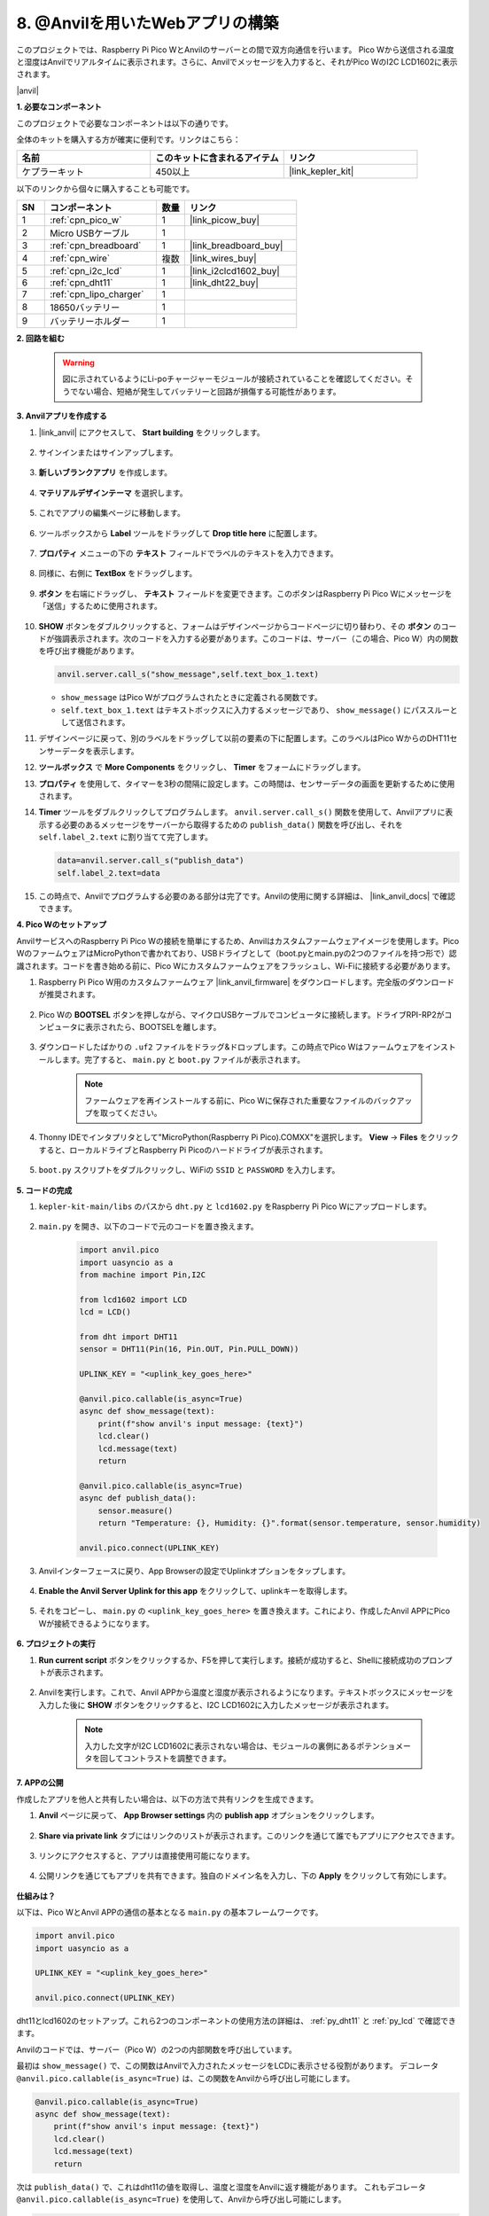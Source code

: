 8. @Anvilを用いたWebアプリの構築
===================================

このプロジェクトでは、Raspberry Pi Pico WとAnvilのサーバーとの間で双方向通信を行います。
Pico Wから送信される温度と湿度はAnvilでリアルタイムに表示されます。さらに、Anvilでメッセージを入力すると、それがPico WのI2C LCD1602に表示されます。

|anvil|

**1. 必要なコンポーネント**

このプロジェクトで必要なコンポーネントは以下の通りです。

全体のキットを購入する方が確実に便利です。リンクはこちら：

.. list-table::
    :widths: 20 20 20
    :header-rows: 1

    *   - 名前	
        - このキットに含まれるアイテム
        - リンク
    *   - ケプラーキット	
        - 450以上
        - |link_kepler_kit|

以下のリンクから個々に購入することも可能です。

.. list-table::
    :widths: 5 20 5 20
    :header-rows: 1

    *   - SN
        - コンポーネント	
        - 数量
        - リンク

    *   - 1
        - :ref:`cpn_pico_w`
        - 1
        - |link_picow_buy|
    *   - 2
        - Micro USBケーブル
        - 1
        - 
    *   - 3
        - :ref:`cpn_breadboard`
        - 1
        - |link_breadboard_buy|
    *   - 4
        - :ref:`cpn_wire`
        - 複数
        - |link_wires_buy|
    *   - 5
        - :ref:`cpn_i2c_lcd`
        - 1
        - |link_i2clcd1602_buy|
    *   - 6
        - :ref:`cpn_dht11`
        - 1
        - |link_dht22_buy|
    *   - 7
        - :ref:`cpn_lipo_charger`
        - 1
        -  
    *   - 8
        - 18650バッテリー
        - 1
        -  
    *   - 9
        - バッテリーホルダー
        - 1
        -  

**2. 回路を組む**

    .. warning:: 
        
        図に示されているようにLi-poチャージャーモジュールが接続されていることを確認してください。そうでない場合、短絡が発生してバッテリーと回路が損傷する可能性があります。

.. image:: img/wiring/8.anvil_bb.png
    :width: 800


**3. Anvilアプリを作成する**

1. |link_anvil| にアクセスして、 **Start building** をクリックします。

    .. image:: img/anvil-1.png

2. サインインまたはサインアップします。

    .. image:: img/anvil-2.png

3. **新しいブランクアプリ** を作成します。

    .. image:: img/anvil-3.png

4. **マテリアルデザインテーマ** を選択します。

    .. image:: img/anvil-4.png

5. これでアプリの編集ページに移動します。

    .. image:: img/anvil-5.png

6. ツールボックスから **Label** ツールをドラッグして **Drop title here** に配置します。

    .. image:: img/anvil-6.png

7. **プロパティ** メニューの下の **テキスト** フィールドでラベルのテキストを入力できます。

    .. image:: img/anvil-7.png

8. 同様に、右側に **TextBox** をドラッグします。

    .. image:: img/anvil-17.png

9. **ボタン** を右端にドラッグし、 **テキスト** フィールドを変更できます。このボタンはRaspberry Pi Pico Wにメッセージを「送信」するために使用されます。

    .. image:: img/anvil-14.png

10. **SHOW** ボタンをダブルクリックすると、フォームはデザインページからコードページに切り替わり、その **ボタン** のコードが強調表示されます。次のコードを入力する必要があります。このコードは、サーバー（この場合、Pico W）内の関数を呼び出す機能があります。

    .. code-block:: python
    
        anvil.server.call_s("show_message",self.text_box_1.text)

    * ``show_message`` はPico Wがプログラムされたときに定義される関数です。
    * ``self.text_box_1.text`` はテキストボックスに入力するメッセージであり、 ``show_message()`` にパススルーとして送信されます。

    .. image:: img/anvil-15.png

11. デザインページに戻って、別のラベルをドラッグして以前の要素の下に配置します。このラベルはPico WからのDHT11センサーデータを表示します。

    .. image:: img/anvil-9.png

12. **ツールボックス** で **More Components** をクリックし、 **Timer** をフォームにドラッグします。

    .. image:: img/anvil-12.png

13. **プロパティ** を使用して、タイマーを3秒の間隔に設定します。この時間は、センサーデータの画面を更新するために使用されます。

    .. image:: img/anvil-18.png

14. **Timer** ツールをダブルクリックしてプログラムします。 ``anvil.server.call_s()`` 関数を使用して、Anvilアプリに表示する必要のあるメッセージをサーバーから取得するための ``publish_data()`` 関数を呼び出し、それを ``self.label_2.text`` に割り当てて完了します。

    .. code-block:: python

        data=anvil.server.call_s("publish_data")
        self.label_2.text=data
    
    .. image:: img/anvil-16.png

15. この時点で、Anvilでプログラムする必要のある部分は完了です。Anvilの使用に関する詳細は、 |link_anvil_docs| で確認できます。


**4. Pico Wのセットアップ**

AnvilサービスへのRaspberry Pi Pico Wの接続を簡単にするため、Anvilはカスタムファームウェアイメージを使用します。Pico WのファームウェアはMicroPythonで書かれており、USBドライブとして（boot.pyとmain.pyの2つのファイルを持つ形で）認識されます。コードを書き始める前に、Pico Wにカスタムファームウェアをフラッシュし、Wi-Fiに接続する必要があります。

1. Raspberry Pi Pico W用のカスタムファームウェア |link_anvil_firmware| をダウンロードします。完全版のダウンロードが推奨されます。

    .. image:: img/anvil-p-1.png

2. Pico Wの **BOOTSEL** ボタンを押しながら、マイクロUSBケーブルでコンピュータに接続します。ドライブRPI-RP2がコンピュータに表示されたら、BOOTSELを離します。

    .. image:: img/anvil-p-2.png
        :width: 300

3. ダウンロードしたばかりの ``.uf2`` ファイルをドラッグ&ドロップします。この時点でPico Wはファームウェアをインストールします。完了すると、 ``main.py`` と ``boot.py`` ファイルが表示されます。

    .. note::
        ファームウェアを再インストールする前に、Pico Wに保存された重要なファイルのバックアップを取ってください。

    .. image:: img/anvil-p-3.png

4. Thonny IDEでインタプリタとして"MicroPython(Raspberry Pi Pico).COMXX"を選択します。 **View** -> **Files** をクリックすると、ローカルドライブとRaspberry Pi Picoのハードドライブが表示されます。

    .. image:: img/anvil-20.png

5. ``boot.py`` スクリプトをダブルクリックし、WiFiの ``SSID`` と ``PASSWORD`` を入力します。

    .. image:: img/anvil-21.png

**5. コードの完成**

#. ``kepler-kit-main/libs`` のパスから ``dht.py`` と ``lcd1602.py`` をRaspberry Pi Pico Wにアップロードします。

    .. image:: img/anvil-22.png

#. ``main.py`` を開き、以下のコードで元のコードを置き換えます。

    .. code-block:: python

        import anvil.pico
        import uasyncio as a
        from machine import Pin,I2C

        from lcd1602 import LCD
        lcd = LCD()

        from dht import DHT11
        sensor = DHT11(Pin(16, Pin.OUT, Pin.PULL_DOWN))

        UPLINK_KEY = "<uplink_key_goes_here>"

        @anvil.pico.callable(is_async=True)
        async def show_message(text):
            print(f"show anvil's input message: {text}")
            lcd.clear()
            lcd.message(text)
            return

        @anvil.pico.callable(is_async=True)
        async def publish_data():
            sensor.measure()
            return "Temperature: {}, Humidity: {}".format(sensor.temperature, sensor.humidity)

        anvil.pico.connect(UPLINK_KEY)

#. Anvilインターフェースに戻り、App Browserの設定でUplinkオプションをタップします。

    .. image:: img/anvil-p-6.png

#. **Enable the Anvil Server Uplink for this app** をクリックして、uplinkキーを取得します。

    .. image:: img/anvil-p-7.png

#. それをコピーし、 ``main.py`` の ``<uplink_key_goes_here>`` を置き換えます。これにより、作成したAnvil APPにPico Wが接続できるようになります。

    .. image:: img/anvil-p-8.png



**6. プロジェクトの実行**

1. **Run current script** ボタンをクリックするか、F5を押して実行します。接続が成功すると、Shellに接続成功のプロンプトが表示されます。

    .. image:: img/anvil-19.png

2. Anvilを実行します。これで、Anvil APPから温度と湿度が表示されるようになります。テキストボックスにメッセージを入力した後に **SHOW** ボタンをクリックすると、I2C LCD1602に入力したメッセージが表示されます。

    .. note::
        入力した文字がI2C LCD1602に表示されない場合は、モジュールの裏側にあるポテンショメータを回してコントラストを調整できます。

    .. image:: img/anvil-r-2.png

**7. APPの公開**

作成したアプリを他人と共有したい場合は、以下の方法で共有リンクを生成できます。

1. **Anvil** ページに戻って、 **App Browser settings** 内の **publish app** オプションをクリックします。

    .. image:: img/anvil-s-1.png

2. **Share via private link** タブにはリンクのリストが表示されます。このリンクを通じて誰でもアプリにアクセスできます。

    .. image:: img/anvil-s-2.png

3. リンクにアクセスすると、アプリは直接使用可能になります。

    .. image:: img/anvil-s-3.png

4. 公開リンクを通じてもアプリを共有できます。独自のドメイン名を入力し、下の **Apply** をクリックして有効にします。

    .. image:: img/anvil-s-4.png

**仕組みは？**

以下は、Pico WとAnvil APPの通信の基本となる ``main.py`` の基本フレームワークです。

.. code-block:: python

    import anvil.pico
    import uasyncio as a

    UPLINK_KEY = "<uplink_key_goes_here>"

    anvil.pico.connect(UPLINK_KEY)

dht11とlcd1602のセットアップ。これら2つのコンポーネントの使用方法の詳細は、 :ref:`py_dht11` と :ref:`py_lcd` で確認できます。

.. code-block:: python
    :emphasize-lines: 5,6

    from machine import Pin,I2C

    from lcd1602 import LCD
    lcd = LCD()

    from dht import DHT11
    sensor = DHT11(Pin(16, Pin.OUT, Pin.PULL_DOWN))

Anvilのコードでは、サーバー（Pico W）の2つの内部関数を呼び出しています。

最初は ``show_message()`` で、この関数はAnvilで入力されたメッセージをLCDに表示させる役割があります。
デコレータ ``@anvil.pico.callable(is_async=True)`` は、この関数をAnvilから呼び出し可能にします。

.. code-block:: python

    @anvil.pico.callable(is_async=True)
    async def show_message(text):
        print(f"show anvil's input message: {text}")
        lcd.clear()
        lcd.message(text)
        return

次は ``publish_data()`` で、これはdht11の値を取得し、温度と湿度をAnvilに返す機能があります。
これもデコレータ ``@anvil.pico.callable(is_async=True)`` を使用して、Anvilから呼び出し可能にします。

.. code-block:: python

    @anvil.pico.callable(is_async=True)
    async def publish_data():
        sensor.measure()
        return "Temperature: {}, Humidity: {}".format(sensor.temperature, sensor.humidity)

